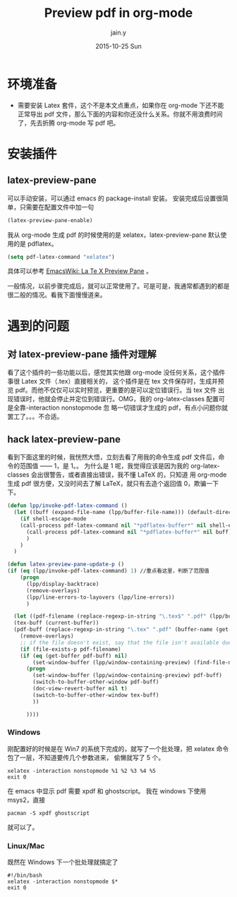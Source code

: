 #+TITLE:       Preview pdf in org-mode
#+AUTHOR:      jain.y
#+EMAIL:       jain.y@126.com
#+DATE:        2015-10-25 Sun
#+URI:         /blog/%y/%m/%d/priview-pdf-in-org-mode
#+KEYWORDS:    org-mode, Latex
#+TAGS:        org-mode, LaTeX
#+LANGUAGE:    en
#+OPTIONS:     H:3 num:nil toc:nil \n:nil ::t |:t ^:nil -:nil f:t *:t <:t
#+DESCRIPTION: 在 org-mode 预览 pdf 文件


* 环境准备
 * 需要安装 Latex 套件，这个不是本文点重点，如果你在 org-mode 下还不能正常导出 pdf 文件，那么下面的内容和你还没什么关系。你就不用浪费时间了，先去折腾 org-mode 写 pdf 吧。

* 安装插件

** latex-preview-pane
可以手动安装，可以通过 emacs 的 package-install 安装。
安装完成后设置很简单，只需要在配置文件中加一句
#+BEGIN_SRC emacs-lisp
(latex-preview-pane-enable)
#+END_SRC

我从 org-mode 生成 pdf 的时候使用的是 xelatex，latex-preview-pane 默认使用的是 pdflatex。
#+BEGIN_SRC emacs-lisp
(setq pdf-latex-command "xelatex")
#+END_SRC

具体可以参考 [[http://www.emacswiki.org/emacs/LaTeXPreviewPane][EmacsWiki: La Te X Preview Pane]] 。

一般情况，以前步骤完成后，就可以正常使用了。可是可是，我通常都遇到的都是很二般的情况。看我下面慢慢道来。

* 遇到的问题

** 对 latex-preview-pane 插件对理解
看了这个插件的一些功能以后，感觉其实他跟 org-mode 没任何关系，这个插件事很 Latex 文件（.tex）直接相关的，
这个插件是在 tex 文件保存时，生成并预览 pdf。而他不仅仅可以实时预览，更重要的是可以定位错误行。当 tex 文件
出现错误时，他就会停止并定位到错误行。OMG，我的 org-latex-classes 配置可是全靠-interaction nonstopmode 忽
略一切错误才生成的 pdf，有点小问题你就罢工了。。。不合适。

** hack latex-preview-pane
看到下面这里的时候，我恍然大悟，立刻去看了用我的命令生成 pdf 文件后，命令的范围值 —— 1，是 1。。
为什么是 1 呢，我觉得应该是因为我的 org-latex-classes 会出很警告，或者直接出错误，我不懂 LaTeX 的，只知道
用 org-mode 生成 pdf 很方便，又没时间去了解 LaTeX，就只有去造个返回值 0，欺骗一下下。
#+BEGIN_SRC emacs-lisp
(defun lpp/invoke-pdf-latex-command ()
  (let ((buff (expand-file-name (lpp/buffer-file-name))) (default-directory (file-name-directory (expand-file-name (lpp/buffer-file-name)))))
    (if shell-escape-mode
	(call-process pdf-latex-command nil "*pdflatex-buffer*" nil shell-escape-mode buff)
      (call-process pdf-latex-command nil "*pdflatex-buffer*" nil buff)
      )
    )
  )

(defun latex-preview-pane-update-p () 
(if (eq (lpp/invoke-pdf-latex-command) 1) //重点看这里，判断了范围值
    (progn
      (lpp/display-backtrace)
      (remove-overlays)
      (lpp/line-errors-to-layovers (lpp/line-errors))
      )
  
  (let ((pdf-filename (replace-regexp-in-string "\.tex$" ".pdf" (lpp/buffer-file-name)))
  (tex-buff (current-buffer))
  (pdf-buff (replace-regexp-in-string "\.tex" ".pdf" (buffer-name (get-file-buffer (lpp/buffer-file-name))))))
    (remove-overlays)
    ;; if the file doesn't exist, say that the file isn't available due to error messages
    (if (file-exists-p pdf-filename)
    (if (eq (get-buffer pdf-buff) nil)
        (set-window-buffer (lpp/window-containing-preview) (find-file-noselect pdf-filename))
      (progn 
        (set-window-buffer (lpp/window-containing-preview) pdf-buff) 
        (switch-to-buffer-other-window pdf-buff)
        (doc-view-revert-buffer nil t)
        (switch-to-buffer-other-window tex-buff) 
        ))
  
      ))))
#+END_SRC

*** Windows 
刚配置好的时候是在 Win7 的系统下完成的，就写了一个批处理，把 xelatex 命令包了一层，不知道要传几个参数进来，
偷懒就写了 5 个。
#+BEGIN_SRC shell-script
xelatex -interaction nonstopmode %1 %2 %3 %4 %5
exit 0
#+END_SRC

在 emacs 中显示 pdf 需要 xpdf 和 ghostscript。
我在 windows 下使用 msys2，直接
#+BEGIN_EXAMPLE
pacman -S xpdf ghostscript
#+END_EXAMPLE
就可以了。
*** Linux/Mac
既然在 Windows 下一个批处理就搞定了
#+BEGIN_SRC shell-script
#!/bin/bash
xelatex -interaction nonstopmode $*
exit 0
#+END_SRC



